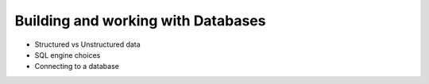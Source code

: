 Building and working with Databases
===================================

* Structured vs Unstructured data
* SQL engine choices
* Connecting to a database
